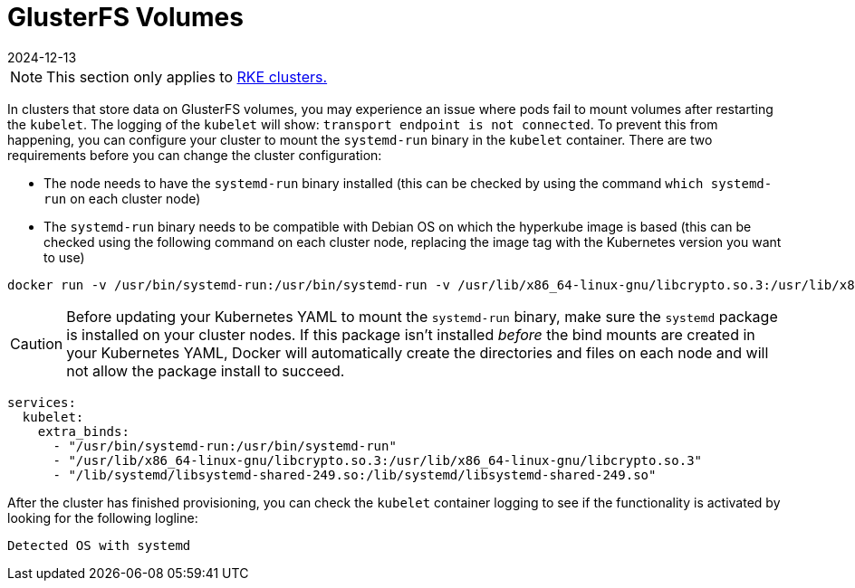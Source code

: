 = GlusterFS Volumes
:page-languages: [en, zh]
:revdate: 2024-12-13
:page-revdate: {revdate}

[NOTE]
====

This section only applies to xref:cluster-deployment/launch-kubernetes-with-rancher.adoc[RKE clusters.]
====


In clusters that store data on GlusterFS volumes, you may experience an issue where pods fail to mount volumes after restarting the `kubelet`. The logging of the `kubelet` will show: `transport endpoint is not connected`. To prevent this from happening, you can configure your cluster to mount the `systemd-run` binary in the `kubelet` container. There are two requirements before you can change the cluster configuration:

* The node needs to have the `systemd-run` binary installed (this can be checked by using the command `which systemd-run` on each cluster node)
* The `systemd-run` binary needs to be compatible with Debian OS on which the hyperkube image is based (this can be checked using the following command on each cluster node, replacing the image tag with the Kubernetes version you want to use)

----
docker run -v /usr/bin/systemd-run:/usr/bin/systemd-run -v /usr/lib/x86_64-linux-gnu/libcrypto.so.3:/usr/lib/x86_64-linux-gnu/libcrypto.so.3 -v /lib/systemd/libsystemd-shared-249.so:/lib/systemd/libsystemd-shared-249.so --entrypoint /usr/bin/systemd-run rancher/hyperkube:v1.26.14-rancher1 --version
----

[CAUTION]
====

Before updating your Kubernetes YAML to mount the `systemd-run` binary, make sure the `systemd` package is installed on your cluster nodes. If this package isn't installed _before_ the bind mounts are created in your Kubernetes YAML, Docker will automatically create the directories and files on each node and will not allow the package install to succeed.
====


----
services:
  kubelet:
    extra_binds:
      - "/usr/bin/systemd-run:/usr/bin/systemd-run"
      - "/usr/lib/x86_64-linux-gnu/libcrypto.so.3:/usr/lib/x86_64-linux-gnu/libcrypto.so.3"
      - "/lib/systemd/libsystemd-shared-249.so:/lib/systemd/libsystemd-shared-249.so"
----

After the cluster has finished provisioning, you can check the `kubelet` container logging to see if the functionality is activated by looking for the following logline:

----
Detected OS with systemd
----
